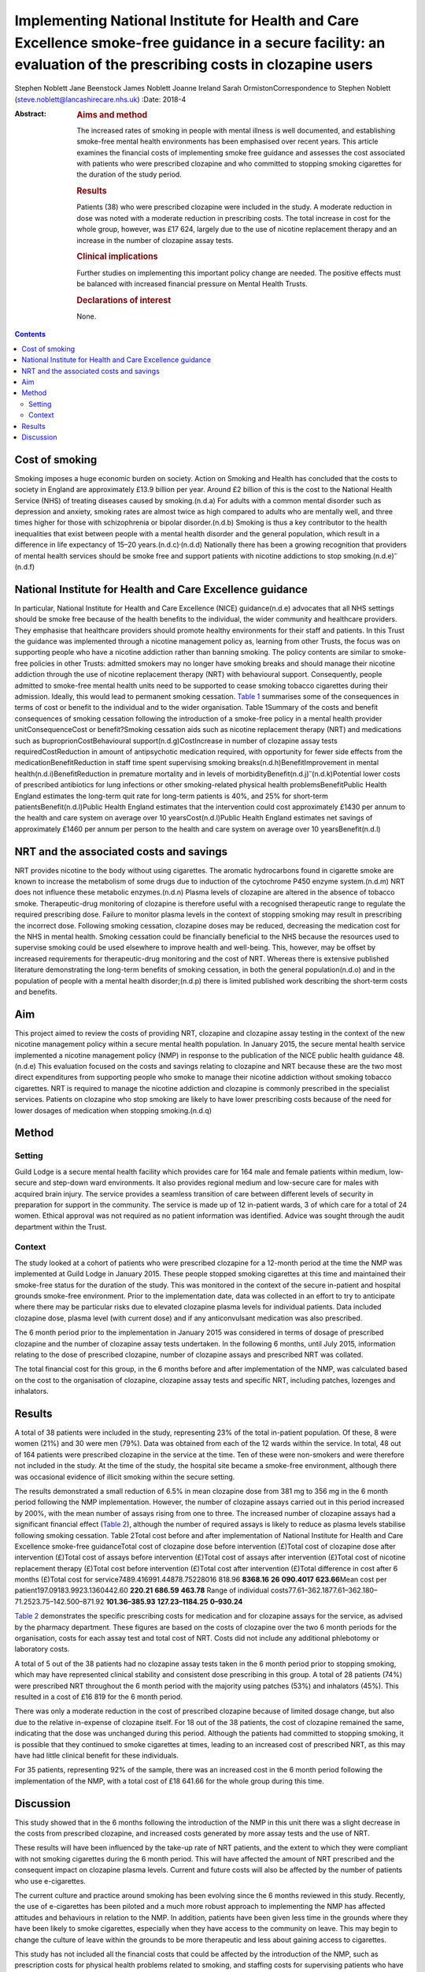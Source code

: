 ==================================================================================================================================================================
Implementing National Institute for Health and Care Excellence smoke-free guidance in a secure facility: an evaluation of the prescribing costs in clozapine users
==================================================================================================================================================================

Stephen Noblett
Jane Beenstock
James Noblett
Joanne Ireland
Sarah OrmistonCorrespondence to Stephen Noblett
(steve.noblett@lancashirecare.nhs.uk)
:Date: 2018-4

:Abstract:
   .. rubric:: Aims and method
      :name: sec_a1

   The increased rates of smoking in people with mental illness is well
   documented, and establishing smoke-free mental health environments
   has been emphasised over recent years. This article examines the
   financial costs of implementing smoke free guidance and assesses the
   cost associated with patients who were prescribed clozapine and who
   committed to stopping smoking cigarettes for the duration of the
   study period.

   .. rubric:: Results
      :name: sec_a2

   Patients (38) who were prescribed clozapine were included in the
   study. A moderate reduction in dose was noted with a moderate
   reduction in prescribing costs. The total increase in cost for the
   whole group, however, was £17 624, largely due to the use of nicotine
   replacement therapy and an increase in the number of clozapine assay
   tests.

   .. rubric:: Clinical implications
      :name: sec_a3

   Further studies on implementing this important policy change are
   needed. The positive effects must be balanced with increased
   financial pressure on Mental Health Trusts.

   .. rubric:: Declarations of interest
      :name: sec_a4

   None.


.. contents::
   :depth: 3
..

.. _sec1-1:

Cost of smoking
===============

Smoking imposes a huge economic burden on society. Action on Smoking and
Health has concluded that the costs to society in England are
approximately £13.9 billion per year. Around £2 billion of this is the
cost to the National Health Service (NHS) of treating diseases caused by
smoking.(n.d.a) For adults with a common mental disorder such as
depression and anxiety, smoking rates are almost twice as high compared
to adults who are mentally well, and three times higher for those with
schizophrenia or bipolar disorder.(n.d.b) Smoking is thus a key
contributor to the health inequalities that exist between people with a
mental health disorder and the general population, which result in a
difference in life expectancy of 15–20 years.(n.d.c)\ :sup:`,`\ (n.d.d)
Nationally there has been a growing recognition that providers of mental
health services should be smoke free and support patients with nicotine
addictions to stop smoking.(n.d.e)\ :sup:`–`\ (n.d.f)

.. _sec1-2:

National Institute for Health and Care Excellence guidance
==========================================================

In particular, National Institute for Health and Care Excellence (NICE)
guidance(n.d.e) advocates that all NHS settings should be smoke free
because of the health benefits to the individual, the wider community
and healthcare providers. They emphasise that healthcare providers
should promote healthy environments for their staff and patients. In
this Trust the guidance was implemented through a nicotine management
policy as, learning from other Trusts, the focus was on supporting
people who have a nicotine addiction rather than banning smoking. The
policy contents are similar to smoke-free policies in other Trusts:
admitted smokers may no longer have smoking breaks and should manage
their nicotine addiction through the use of nicotine replacement therapy
(NRT) with behavioural support. Consequently, people admitted to
smoke-free mental health units need to be supported to cease smoking
tobacco cigarettes during their admission. Ideally, this would lead to
permanent smoking cessation. `Table 1 <#tab01>`__ summarises some of the
consequences in terms of cost or benefit to the individual and to the
wider organisation. Table 1Summary of the costs and benefit consequences
of smoking cessation following the introduction of a smoke-free policy
in a mental health provider unitConsequenceCost or benefit?Smoking
cessation aids such as nicotine replacement therapy (NRT) and
medications such as buproprionCostBehavioural support(n.d.g)CostIncrease
in number of clozapine assay tests requiredCostReduction in amount of
antipsychotic medication required, with opportunity for fewer side
effects from the medicationBenefitReduction in staff time spent
supervising smoking breaks(n.d.h)BenefitImprovement in mental
health(n.d.i)BenefitReduction in premature mortality and in levels of
morbidityBenefit(n.d.j)\ :sup:`–`\ (n.d.k)Potential lower costs of
prescribed antibiotics for lung infections or other smoking-related
physical health problemsBenefitPublic Health England estimates the
long-term quit rate for long-term patients is 40%, and 25% for
short-term patientsBenefit(n.d.l)Public Health England estimates that
the intervention could cost approximately £1430 per annum to the health
and care system on average over 10 yearsCost(n.d.l)Public Health England
estimates net savings of approximately £1460 per annum per person to the
health and care system on average over 10 yearsBenefit(n.d.l)

.. _sec1-3:

NRT and the associated costs and savings
========================================

NRT provides nicotine to the body without using cigarettes. The aromatic
hydrocarbons found in cigarette smoke are known to increase the
metabolism of some drugs due to induction of the cytochrome P450 enzyme
system.(n.d.m) NRT does not influence these metabolic enzymes.(n.d.n)
Plasma levels of clozapine are altered in the absence of tobacco smoke.
Therapeutic-drug monitoring of clozapine is therefore useful with a
recognised therapeutic range to regulate the required prescribing dose.
Failure to monitor plasma levels in the context of stopping smoking may
result in prescribing the incorrect dose. Following smoking cessation,
clozapine doses may be reduced, decreasing the medication cost for the
NHS in mental health. Smoking cessation could be financially beneficial
to the NHS because the resources used to supervise smoking could be used
elsewhere to improve health and well-being. This, however, may be offset
by increased requirements for therapeutic-drug monitoring and the cost
of NRT. Whereas there is extensive published literature demonstrating
the long-term benefits of smoking cessation, in both the general
population(n.d.o) and in the population of people with a mental health
disorder;(n.d.p) there is limited published work describing the
short-term costs and benefits.

.. _sec1-4:

Aim
===

This project aimed to review the costs of providing NRT, clozapine and
clozapine assay testing in the context of the new nicotine management
policy within a secure mental health population. In January 2015, the
secure mental health service implemented a nicotine management policy
(NMP) in response to the publication of the NICE public health guidance
48.(n.d.e) This evaluation focused on the costs and savings relating to
clozapine and NRT because these are the two most direct expenditures
from supporting people who smoke to manage their nicotine addiction
without smoking tobacco cigarettes. NRT is required to manage the
nicotine addiction and clozapine is commonly prescribed in the
specialist services. Patients on clozapine who stop smoking are likely
to have lower prescribing costs because of the need for lower dosages of
medication when stopping smoking.(n.d.q)

.. _sec2:

Method
======

.. _sec2-1:

Setting
-------

Guild Lodge is a secure mental health facility which provides care for
164 male and female patients within medium, low-secure and step-down
ward environments. It also provides regional medium and low-secure care
for males with acquired brain injury. The service provides a seamless
transition of care between different levels of security in preparation
for support in the community. The service is made up of 12 in-patient
wards, 3 of which care for a total of 24 women. Ethical approval was not
required as no patient information was identified. Advice was sought
through the audit department within the Trust.

.. _sec2-2:

Context
-------

The study looked at a cohort of patients who were prescribed clozapine
for a 12-month period at the time the NMP was implemented at Guild Lodge
in January 2015. These people stopped smoking cigarettes at this time
and maintained their smoke-free status for the duration of the study.
This was monitored in the context of the secure in-patient and hospital
grounds smoke-free environment. Prior to the implementation date, data
was collected in an effort to try to anticipate where there may be
particular risks due to elevated clozapine plasma levels for individual
patients. Data included clozapine dose, plasma level (with current dose)
and if any anticonvulsant medication was also prescribed.

The 6 month period prior to the implementation in January 2015 was
considered in terms of dosage of prescribed clozapine and the number of
clozapine assay tests undertaken. In the following 6 months, until July
2015, information relating to the dose of prescribed clozapine, number
of clozapine assays and prescribed NRT was collated.

The total financial cost for this group, in the 6 months before and
after implementation of the NMP, was calculated based on the cost to the
organisation of clozapine, clozapine assay tests and specific NRT,
including patches, lozenges and inhalators.

.. _sec3:

Results
=======

A total of 38 patients were included in the study, representing 23% of
the total in-patient population. Of these, 8 were women (21%) and 30
were men (79%). Data was obtained from each of the 12 wards within the
service. In total, 48 out of 164 patients were prescribed clozapine in
the service at the time. Ten of these were non-smokers and were
therefore not included in the study. At the time of the study, the
hospital site became a smoke-free environment, although there was
occasional evidence of illicit smoking within the secure setting.

The results demonstrated a small reduction of 6.5% in mean clozapine
dose from 381 mg to 356 mg in the 6 month period following the NMP
implementation. However, the number of clozapine assays carried out in
this period increased by 200%, with the mean number of assays rising
from one to three. The increased number of clozapine assays had a
significant financial effect (`Table 2 <#tab02>`__), although the number
of required assays is likely to reduce as plasma levels stabilise
following smoking cessation. Table 2Total cost before and after
implementation of National Institute for Health and Care Excellence
smoke-free guidanceTotal cost of clozapine dose before intervention
(£)Total cost of clozapine dose after intervention (£)Total cost of
assays before intervention (£)Total cost of assays after intervention
(£)Total cost of nicotine replacement therapy (£)Total cost before
intervention (£)Total cost after intervention (£)Total difference in
cost after 6 months (£)Total cost for
service7489.416991.44878.75228016 818.96 **8368.16**
**26** **090.4017** **623.66**\ Mean cost per
patient197.09183.9923.1360442.60 **220.21** **686.59** **463.78** Range
of individual costs77.61–362.1877.61–362.180–71.2523.75–142.500–871.92
**101.36–385.93** **127.23–1184.25** **0–930.24**

`Table 2 <#tab02>`__ demonstrates the specific prescribing costs for
medication and for clozapine assays for the service, as advised by the
pharmacy department. These figures are based on the costs of clozapine
over the two 6 month periods for the organisation, costs for each assay
test and total cost of NRT. Costs did not include any additional
phlebotomy or laboratory costs.

A total of 5 out of the 38 patients had no clozapine assay tests taken
in the 6 month period prior to stopping smoking, which may have
represented clinical stability and consistent dose prescribing in this
group. A total of 28 patients (74%) were prescribed NRT throughout the 6
month period with the majority using patches (53%) and inhalators (45%).
This resulted in a cost of £16 819 for the 6 month period.

There was only a moderate reduction in the cost of prescribed clozapine
because of limited dosage change, but also due to the relative
in-expense of clozapine itself. For 18 out of the 38 patients, the cost
of clozapine remained the same, indicating that the dose was unchanged
during this period. Although the patients had committed to stopping
smoking, it is possible that they continued to smoke cigarettes at
times, leading to an increased cost of prescribed NRT, as this may have
had little clinical benefit for these individuals.

For 35 patients, representing 92% of the sample, there was an increased
cost in the 6 month period following the implementation of the NMP, with
a total cost of £18 641.66 for the whole group during this time.

.. _sec4:

Discussion
==========

This study showed that in the 6 months following the introduction of the
NMP in this unit there was a slight decrease in the costs from
prescribed clozapine, and increased costs generated by more assay tests
and the use of NRT.

These results will have been influenced by the take-up rate of NRT
patients, and the extent to which they were compliant with not smoking
cigarettes during the 6 month period. This will have affected the amount
of NRT prescribed and the consequent impact on clozapine plasma levels.
Current and future costs will also be affected by the number of patients
who use e-cigarettes.

The current culture and practice around smoking has been evolving since
the 6 months reviewed in this study. Recently, the use of e-cigarettes
has been piloted and a much more robust approach to implementing the NMP
has affected attitudes and behaviours in relation to the NMP. In
addition, patients have been given less time in the grounds where they
have been likely to smoke cigarettes, especially when they have access
to the community on leave. This may begin to change the culture of leave
within the grounds to be more therapeutic and less about gaining access
to cigarettes.

This study has not included all the financial costs that could be
affected by the introduction of the NMP, such as prescription costs for
physical health problems related to smoking, and staffing costs for
supervising patients who have smoking breaks.

Although there is good evidence that the overall benefits of smoking
cessation are greater than costs for both individuals and society in the
longer term, in the short term there are some immediate financial
pressures generated for Mental Health Trusts. Further work is needed to
understand if these results are likely to be the same for other Trusts
implementing this important policy change that is needed to improve the
mental and physical health of people using mental health services.
Smoke-free policies challenge the culture in mental health
units,(n.d.r)\ :sup:`–`\ (n.d.s) but the financial pressure involved
should not derail the ambition to be smoke free because it is consistent
with national policy and is of significant benefit to people with a
mental health disorder.(n.d.p)

Thank you to Cath Harris, Information Services Librarian, for her
support with the literature search.

**Stephen Noblett** is a consultant forensic psychiatrist and **Jane
Beenstock** is a consultant in public health at the Lancashire Care
National Health Service (NHS) Foundation Trust in Preston, UK. **James
Noblett** is a bachelor of arts student of economics at the University
of Sheffield, Sheffield, UK. **Joanne Ireland** is a Deputy Lead
Pharmacist and **Sarah Ormiston** is a Clinical Audit Facilitator, both
in Specialist Services at the Lancashire Care NHS Foundation Trust in
Preston, UK.

.. container:: references csl-bib-body hanging-indent
   :name: refs

   .. container:: csl-entry
      :name: ref-ref1

      n.d.a.

   .. container:: csl-entry
      :name: ref-ref2

      n.d.b.

   .. container:: csl-entry
      :name: ref-ref3

      n.d.c.

   .. container:: csl-entry
      :name: ref-ref4

      n.d.d.

   .. container:: csl-entry
      :name: ref-ref5

      n.d.e.

   .. container:: csl-entry
      :name: ref-ref7

      n.d.f.

   .. container:: csl-entry
      :name: ref-ref8

      n.d.g.

   .. container:: csl-entry
      :name: ref-ref9

      n.d.h.

   .. container:: csl-entry
      :name: ref-ref10

      n.d.i.

   .. container:: csl-entry
      :name: ref-ref11

      n.d.j.

   .. container:: csl-entry
      :name: ref-ref13

      n.d.k.

   .. container:: csl-entry
      :name: ref-ref14

      n.d.l.

   .. container:: csl-entry
      :name: ref-ref15

      n.d.m.

   .. container:: csl-entry
      :name: ref-ref16

      n.d.n.

   .. container:: csl-entry
      :name: ref-ref17

      n.d.o.

   .. container:: csl-entry
      :name: ref-ref18

      n.d.p.

   .. container:: csl-entry
      :name: ref-ref19

      n.d.q.

   .. container:: csl-entry
      :name: ref-ref20

      n.d.r.

   .. container:: csl-entry
      :name: ref-ref23

      n.d.s.
